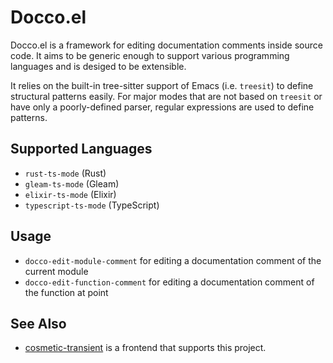 * Docco.el
Docco.el is a framework for editing documentation comments inside source code.
It aims to be generic enough to support various programming languages and is desiged to be extensible.

It relies on the built-in tree-sitter support of Emacs (i.e. ~treesit~) to define structural patterns easily.
For major modes that are not based on ~treesit~ or have only a poorly-defined parser, regular expressions are used to define patterns.
** Supported Languages
- ~rust-ts-mode~ (Rust)
- ~gleam-ts-mode~ (Gleam)
- ~elixir-ts-mode~ (Elixir)
- ~typescript-ts-mode~ (TypeScript)
** Usage
- ~docco-edit-module-comment~ for editing a documentation comment of the current module
- ~docco-edit-function-comment~ for editing a documentation comment of the function at point
** See Also
- [[https://github.com/akirak/cosmetic-transient.el][cosmetic-transient]] is a frontend that supports this project.
